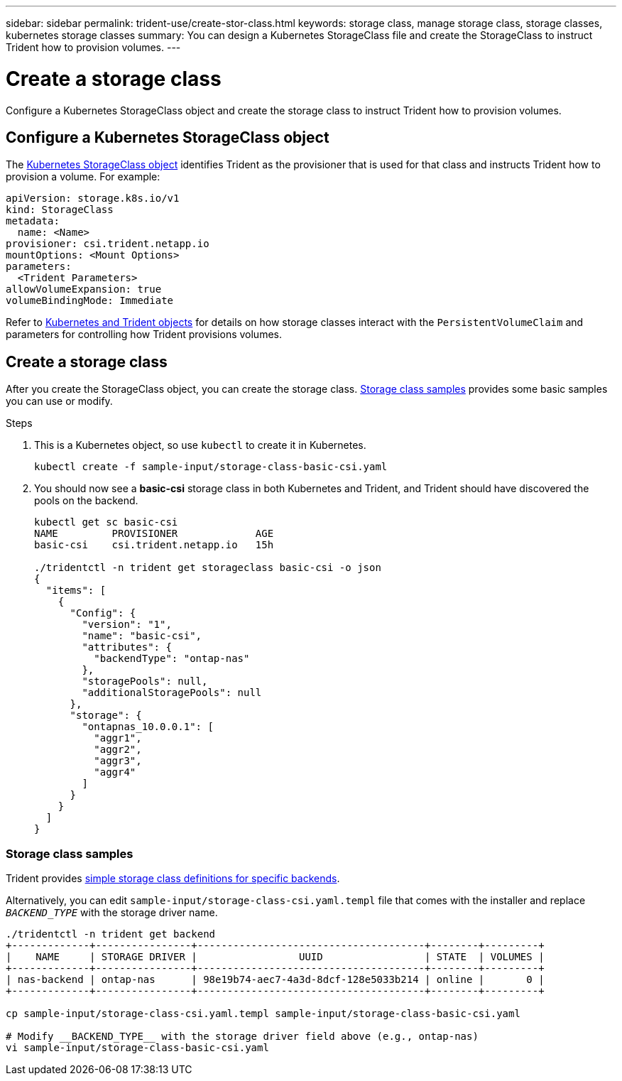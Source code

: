---
sidebar: sidebar
permalink: trident-use/create-stor-class.html
keywords: storage class, manage storage class, storage classes, kubernetes storage classes
summary: You can design a Kubernetes StorageClass file and create the StorageClass to instruct Trident how to provision volumes. 
---

= Create a storage class
:hardbreaks:
:icons: font
:imagesdir: ../media/

[.lead]
Configure a Kubernetes StorageClass object and create the storage class to instruct Trident how to provision volumes. 

== Configure a Kubernetes StorageClass object
The https://kubernetes.io/docs/concepts/storage/storage-classes/[Kubernetes StorageClass object^] identifies Trident as the provisioner that is used for that class and instructs Trident how to provision a volume. For example:

----
apiVersion: storage.k8s.io/v1
kind: StorageClass
metadata:
  name: <Name>
provisioner: csi.trident.netapp.io
mountOptions: <Mount Options>
parameters:
  <Trident Parameters>
allowVolumeExpansion: true
volumeBindingMode: Immediate
----

Refer to link:../trident-reference/objects.html[Kubernetes and Trident objects] for details on how storage classes interact with the `PersistentVolumeClaim` and parameters for controlling how Trident provisions volumes. 

== Create a storage class
After you create the StorageClass object, you can create the storage class. <<Storage class samples>> provides some basic samples you can use or modify.  

.Steps
. This is a Kubernetes object, so use `kubectl` to create it in Kubernetes.
+
----
kubectl create -f sample-input/storage-class-basic-csi.yaml
----

. You should now see a *basic-csi* storage class in both Kubernetes and Trident, and Trident should have discovered the pools on the backend.
+
----
kubectl get sc basic-csi
NAME         PROVISIONER             AGE
basic-csi    csi.trident.netapp.io   15h

./tridentctl -n trident get storageclass basic-csi -o json
{
  "items": [
    {
      "Config": {
        "version": "1",
        "name": "basic-csi",
        "attributes": {
          "backendType": "ontap-nas"
        },
        "storagePools": null,
        "additionalStoragePools": null
      },
      "storage": {
        "ontapnas_10.0.0.1": [
          "aggr1",
          "aggr2",
          "aggr3",
          "aggr4"
        ]
      }
    }
  ]
}
----

=== Storage class samples
Trident provides https://github.com/NetApp/trident/tree/master/trident-installer/sample-input/storage-class-samples[simple storage class definitions for specific backends^].

Alternatively, you can edit `sample-input/storage-class-csi.yaml.templ` file that comes with the installer and replace `__BACKEND_TYPE__` with the storage driver name.
----
./tridentctl -n trident get backend
+-------------+----------------+--------------------------------------+--------+---------+
|    NAME     | STORAGE DRIVER |                 UUID                 | STATE  | VOLUMES |
+-------------+----------------+--------------------------------------+--------+---------+
| nas-backend | ontap-nas      | 98e19b74-aec7-4a3d-8dcf-128e5033b214 | online |       0 |
+-------------+----------------+--------------------------------------+--------+---------+

cp sample-input/storage-class-csi.yaml.templ sample-input/storage-class-basic-csi.yaml

# Modify __BACKEND_TYPE__ with the storage driver field above (e.g., ontap-nas)
vi sample-input/storage-class-basic-csi.yaml
----